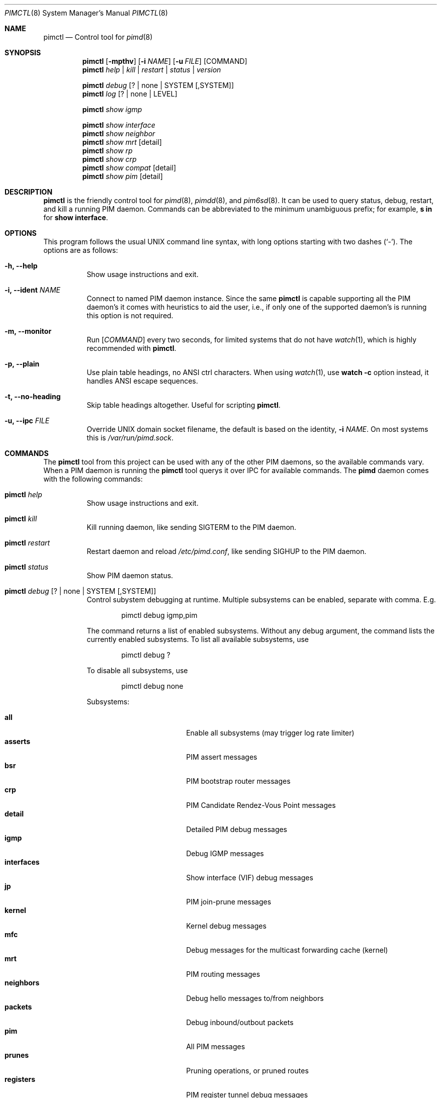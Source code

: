 .Dd Sep 12, 2021
.Dt PIMCTL 8 SMM
.Os
.Sh NAME
.Nm pimctl
.Nd Control tool for
.Xr pimd 8
.Sh SYNOPSIS
.Nm pimctl
.Op Fl mpthv
.Op Fl i Ar NAME
.Op Fl u Ar FILE
.Op COMMAND
.Nm
.Ar help | kill | restart | status | version
.Pp
.Nm
.Ar debug Op ? | none | SYSTEM Op ,SYSTEM
.Nm
.Ar log Op ? | none | LEVEL
.Pp
.Nm
.Ar show igmp
.Pp
.Nm
.Ar show interface
.Nm
.Ar show neighbor
.Nm
.Ar show mrt Op detail
.Nm
.Ar show rp
.Nm
.Ar show crp
.Nm
.Ar show compat Op detail
.Nm
.Ar show pim Op detail
.Sh DESCRIPTION
.Nm
is the friendly control tool for
.Xr pimd 8 ,
.Xr pimdd 8 ,
and
.Xr pim6sd 8 .
It can be used to query status, debug, restart, and kill a running PIM
daemon.  Commands can be abbreviated to the minimum unambiguous prefix;
for example,
.Cm s in
for
.Cm show interface .
.Sh OPTIONS
This program follows the usual UNIX command line syntax, with long
options starting with two dashes (`-').  The options are as follows:
.Bl -tag -width Ds
.It Fl h, -help
Show usage instructions and exit.
.It Fl i, -ident Ar NAME
Connect to named PIM daemon instance.  Since the same
.Nm
is capable supporting all the PIM daemon's it comes with heuristics to
aid the user, i.e., if only one of the supported daemon's is running
this option is not required.
.It Fl m, -monitor
Run
.Op Ar COMMAND
every two seconds, for limited systems that do not have
.Xr watch 1 ,
which is highly recommended with
.Nm .
.It Fl p, -plain
Use plain table headings, no ANSI ctrl characters.  When using
.Xr watch 1 ,
use
.Cm watch Fl c
option instead, it handles ANSI escape sequences.
.It Fl t, -no-heading
Skip table headings altogether.  Useful for scripting
.Nm .
.It Fl u, -ipc Ar FILE
Override UNIX domain socket filename, the default is based on the
identity,
.Fl i Ar NAME .
On most systems this is
.Pa /var/run/pimd.sock .
.El
.Sh COMMANDS
The
.Nm
tool from this project can be used with any of the other PIM daemons,
so the available commands vary.  When a PIM daemon is running the
.Nm
tool querys it over IPC for available commands.  The
.Nm pimd
daemon comes with the following commands:
.Bl -tag -width Ds
.It Nm Ar help
Show usage instructions and exit.
.It Nm Ar kill
Kill running daemon, like sending SIGTERM to the PIM daemon.
.It Nm Ar restart
Restart daemon and reload
.Pa /etc/pimd.conf ,
like sending SIGHUP to the PIM daemon.
.It Nm Ar status
Show PIM daemon status.
.It Nm Ar debug Op ? | none | SYSTEM Op ,SYSTEM
Control subystem debugging at runtime.  Multiple subsystems can be
enabled, separate with comma.  E.g.
.Bd -unfilled -offset indent
pimctl debug igmp,pim
.Ed
.Pp
The command returns a list of enabled subsystems.  Without any debug
argument, the command lists the currently enabled subsystems.  To list
all available subsystems, use
.Bd -unfilled -offset indent
pimctl debug ?
.Ed
.Pp
To disable all subsystems, use
.Bd -unfilled -offset indent
pimctl debug none
.Ed
.Pp
Subsystems:
.Pp
.Bl -tag -width pim_routes -compact -offset indent
.It Cm all
Enable all subsystems (may trigger log rate limiter)
.It Cm asserts
PIM assert messages
.It Cm bsr
PIM bootstrap router messages
.It Cm crp
PIM Candidate Rendez-Vous Point messages
.It Cm detail
Detailed PIM debug messages
.It Cm igmp
Debug IGMP messages
.It Cm interfaces
Show interface (VIF) debug messages
.It Cm jp
PIM join-prune messages
.It Cm kernel
Kernel debug messages
.It Cm mfc
Debug messages for the multicast forwarding cache (kernel)
.It Cm mrt
PIM routing messages
.It Cm neighbors
Debug hello messages to/from neighbors
.It Cm packets
Debug inbound/outbout packets
.It Cm pim
All PIM messages
.It Cm prunes
Pruning operations, or pruned routes
.It Cm registers
PIM register tunnel debug messages
.It Cm rpf
PIM revers-path forwarding debug messages
.It Cm rsrr
Debug RSRR messages
.It Cm timers
Debug timers
.It Cm traceroute
Multicast traceroute information
.El
.It Nm Ar log Op ? | none | LEVEL
Control, query, or disable the log level of the PIM daemon:
.Pp
.Bl -tag -width WARNING -compact -offset indent
.It Cm none
Disable all logging
.It Cm error
Error conditions
.It Cm warning
Warning conditions
.It Cm notice
Normal but significant condition (Default)
.It Cm info
Informational
.It Cm debug
Debug-level messages
.El
.It Nm Ar show igmp
Show IGMP interface status and group memberships.
.It Nm Ar show interfaces
Show PIM interface table
.It Nm Ar show neighbor
Show PIM neighbor table
.It Nm Ar show mrt
Show PIM multicast routing table.  To see the actual multicast
forwarding cache (mfc), see your operating system specific command.  The
MROUTING stack (used in most UNIX systems today) never developed socket
options to query the routing table, so every operating system has its
own method.  On Linux this is
.Bd -unfilled -offset indent
ip mroute show
.Ed
.Pp
on BSD systems it is usually something like
.Bd -unfilled -offset indent
netstat -g
.Ed
.Pp
and on SVR4 systems like Illumos it is
.Bd -unfilled -offset indent
netstat -M
.Ed
.It Nm Ar show rp
Show PIM Rendezvous-Point (RP) set
.It Nm Ar show crp
Show PIM Candidate Rendezvous-Point (CRP) set.
.It Nm Ar show compat
Show PIM status, compat mode.  Previously available as
.Nm pimd Fl r ,
as well as sending SIGUSR1 to the daemon to get output in
.Pa /var/run/pimd/pimd.dump .
These methods are no longer available, only this compat command remains.
.It Nm Ar show pim Op detail
Modern variant of the
.Cm show compat
command.
.El
.Sh FILES
.Bl -tag -width /var/run/pimd.sock -compact
.It Pa /var/run/pimd.sock
.Ux Ns -domain
socket used for communication with
.Xr pimd 8
.El
.Pp
Note, the basename used changes when running with a different identity,
.Fl i Ar NAME ,
or when another PIM daemon from the same family is found.
.Sh SEE ALSO
.Xr pimd 8 ,
.Xr pimdd 8 ,
.Xr pim6sd 8 ,
.Xr /usr/share/doc/pimd/
.Sh AUTHORS
.Nm pimd
was originally written by Ahmed Helmy, George Edmond "Rusty" Eddy, and
Pavlin Ivanov Radoslavov.  PIM-SSM, including full IGMPv3 support, was
added by Markus Veranen.  With contributions by many others.
.Pp
.Nm
was written by Joachim Wiberg.
